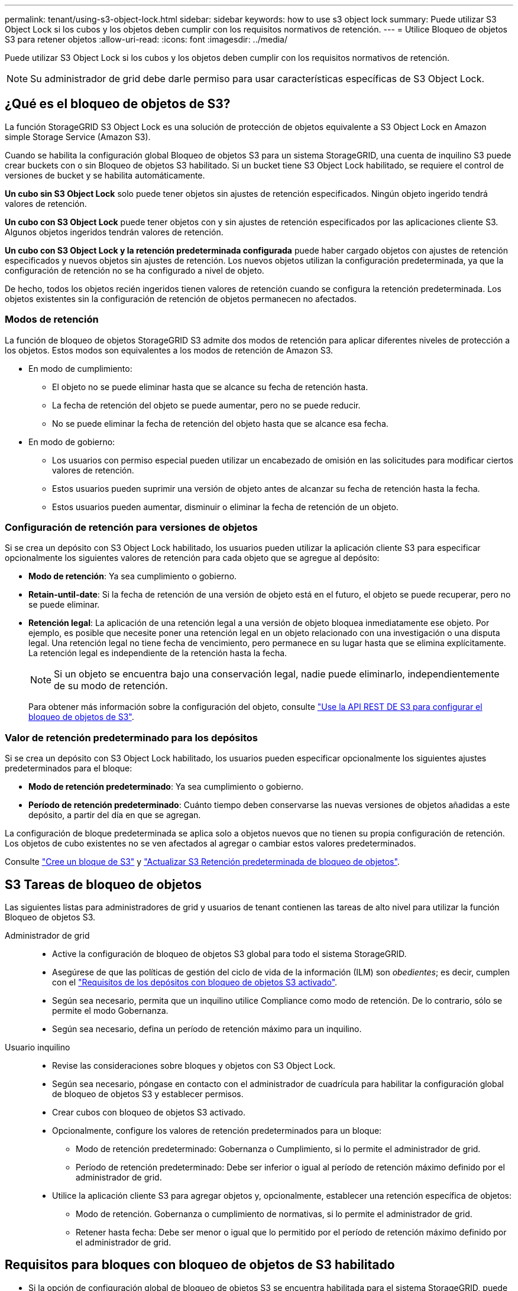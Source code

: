 ---
permalink: tenant/using-s3-object-lock.html 
sidebar: sidebar 
keywords: how to use s3 object lock 
summary: Puede utilizar S3 Object Lock si los cubos y los objetos deben cumplir con los requisitos normativos de retención. 
---
= Utilice Bloqueo de objetos S3 para retener objetos
:allow-uri-read: 
:icons: font
:imagesdir: ../media/


[role="lead"]
Puede utilizar S3 Object Lock si los cubos y los objetos deben cumplir con los requisitos normativos de retención.


NOTE: Su administrador de grid debe darle permiso para usar características específicas de S3 Object Lock.



== ¿Qué es el bloqueo de objetos de S3?

La función StorageGRID S3 Object Lock es una solución de protección de objetos equivalente a S3 Object Lock en Amazon simple Storage Service (Amazon S3).

Cuando se habilita la configuración global Bloqueo de objetos S3 para un sistema StorageGRID, una cuenta de inquilino S3 puede crear buckets con o sin Bloqueo de objetos S3 habilitado. Si un bucket tiene S3 Object Lock habilitado, se requiere el control de versiones de bucket y se habilita automáticamente.

*Un cubo sin S3 Object Lock* solo puede tener objetos sin ajustes de retención especificados. Ningún objeto ingerido tendrá valores de retención.

*Un cubo con S3 Object Lock* puede tener objetos con y sin ajustes de retención especificados por las aplicaciones cliente S3. Algunos objetos ingeridos tendrán valores de retención.

*Un cubo con S3 Object Lock y la retención predeterminada configurada* puede haber cargado objetos con ajustes de retención especificados y nuevos objetos sin ajustes de retención. Los nuevos objetos utilizan la configuración predeterminada, ya que la configuración de retención no se ha configurado a nivel de objeto.

De hecho, todos los objetos recién ingeridos tienen valores de retención cuando se configura la retención predeterminada. Los objetos existentes sin la configuración de retención de objetos permanecen no afectados.



=== Modos de retención

La función de bloqueo de objetos StorageGRID S3 admite dos modos de retención para aplicar diferentes niveles de protección a los objetos. Estos modos son equivalentes a los modos de retención de Amazon S3.

* En modo de cumplimiento:
+
** El objeto no se puede eliminar hasta que se alcance su fecha de retención hasta.
** La fecha de retención del objeto se puede aumentar, pero no se puede reducir.
** No se puede eliminar la fecha de retención del objeto hasta que se alcance esa fecha.


* En modo de gobierno:
+
** Los usuarios con permiso especial pueden utilizar un encabezado de omisión en las solicitudes para modificar ciertos valores de retención.
** Estos usuarios pueden suprimir una versión de objeto antes de alcanzar su fecha de retención hasta la fecha.
** Estos usuarios pueden aumentar, disminuir o eliminar la fecha de retención de un objeto.






=== Configuración de retención para versiones de objetos

Si se crea un depósito con S3 Object Lock habilitado, los usuarios pueden utilizar la aplicación cliente S3 para especificar opcionalmente los siguientes valores de retención para cada objeto que se agregue al depósito:

* *Modo de retención*: Ya sea cumplimiento o gobierno.
* *Retain-until-date*: Si la fecha de retención de una versión de objeto está en el futuro, el objeto se puede recuperar, pero no se puede eliminar.
* *Retención legal*: La aplicación de una retención legal a una versión de objeto bloquea inmediatamente ese objeto. Por ejemplo, es posible que necesite poner una retención legal en un objeto relacionado con una investigación o una disputa legal. Una retención legal no tiene fecha de vencimiento, pero permanece en su lugar hasta que se elimina explícitamente. La retención legal es independiente de la retención hasta la fecha.
+

NOTE: Si un objeto se encuentra bajo una conservación legal, nadie puede eliminarlo, independientemente de su modo de retención.

+
Para obtener más información sobre la configuración del objeto, consulte link:../s3/use-s3-api-for-s3-object-lock.html["Use la API REST DE S3 para configurar el bloqueo de objetos de S3"].





=== Valor de retención predeterminado para los depósitos

Si se crea un depósito con S3 Object Lock habilitado, los usuarios pueden especificar opcionalmente los siguientes ajustes predeterminados para el bloque:

* *Modo de retención predeterminado*: Ya sea cumplimiento o gobierno.
* *Período de retención predeterminado*: Cuánto tiempo deben conservarse las nuevas versiones de objetos añadidas a este depósito, a partir del día en que se agregan.


La configuración de bloque predeterminada se aplica solo a objetos nuevos que no tienen su propia configuración de retención. Los objetos de cubo existentes no se ven afectados al agregar o cambiar estos valores predeterminados.

Consulte link:../tenant/creating-s3-bucket.html["Cree un bloque de S3"] y link:../tenant/update-default-retention-settings.html["Actualizar S3 Retención predeterminada de bloqueo de objetos"].



== S3 Tareas de bloqueo de objetos

Las siguientes listas para administradores de grid y usuarios de tenant contienen las tareas de alto nivel para utilizar la función Bloqueo de objetos S3.

Administrador de grid::
+
--
* Active la configuración de bloqueo de objetos S3 global para todo el sistema StorageGRID.
* Asegúrese de que las políticas de gestión del ciclo de vida de la información (ILM) son _obedientes_; es decir, cumplen con el link:../ilm/managing-objects-with-s3-object-lock.html["Requisitos de los depósitos con bloqueo de objetos S3 activado"].
* Según sea necesario, permita que un inquilino utilice Compliance como modo de retención. De lo contrario, sólo se permite el modo Gobernanza.
* Según sea necesario, defina un período de retención máximo para un inquilino.


--
Usuario inquilino::
+
--
* Revise las consideraciones sobre bloques y objetos con S3 Object Lock.
* Según sea necesario, póngase en contacto con el administrador de cuadrícula para habilitar la configuración global de bloqueo de objetos S3 y establecer permisos.
* Crear cubos con bloqueo de objetos S3 activado.
* Opcionalmente, configure los valores de retención predeterminados para un bloque:
+
** Modo de retención predeterminado: Gobernanza o Cumplimiento, si lo permite el administrador de grid.
** Período de retención predeterminado: Debe ser inferior o igual al período de retención máximo definido por el administrador de grid.


* Utilice la aplicación cliente S3 para agregar objetos y, opcionalmente, establecer una retención específica de objetos:
+
** Modo de retención. Gobernanza o cumplimiento de normativas, si lo permite el administrador de grid.
** Retener hasta fecha: Debe ser menor o igual que lo permitido por el período de retención máximo definido por el administrador de grid.




--




== Requisitos para bloques con bloqueo de objetos de S3 habilitado

* Si la opción de configuración global de bloqueo de objetos S3 se encuentra habilitada para el sistema StorageGRID, puede usar el administrador de inquilinos, la API de gestión de inquilinos o la API REST de S3 para crear bloques con el bloqueo de objetos S3 habilitado.
* Si planea utilizar el bloqueo de objetos S3, debe habilitar el bloqueo de objetos S3 al crear el bloque. No puede activar el bloqueo de objetos S3 para un depósito existente.
* Cuando se habilita el bloqueo de objetos S3 para un bloque, StorageGRID habilita automáticamente el control de versiones para ese bloque. No puede desactivar el bloqueo de objetos de S3 ni suspender el control de versiones del depósito.
* De manera opcional, puede especificar un modo de retención y un período de retención predeterminados para cada bloque mediante el administrador de inquilinos, la API de gestión de inquilinos o la API DE REST S3. La configuración de retención predeterminada del depósito se aplica solo a los nuevos objetos agregados al depósito que no tienen su propia configuración de retención. Puede anular esta configuración predeterminada especificando un modo de retención y Retain-until-date para cada versión del objeto cuando se cargue.
* Se admite la configuración de ciclo de vida de bloques para los bloques con S3 Object Lock habilitado.
* La replicación de CloudMirror no es compatible para bloques con el bloqueo de objetos S3 habilitado.




== Requisitos para objetos en bloques con S3 Object Lock habilitado

* Para proteger una versión de objeto, puede especificar la configuración de retención predeterminada para el bloque, o bien puede especificar la configuración de retención para cada versión de objeto. La configuración de retención a nivel de objeto se puede especificar mediante la aplicación cliente S3 o la API DE REST S3.
* La configuración de retención se aplica a versiones individuales de objetos. Una versión de objeto puede tener una configuración de retención hasta fecha y una retención legal, una pero no la otra, o ninguna. Al especificar una configuración de retención hasta fecha o de retención legal para un objeto, sólo se protege la versión especificada en la solicitud. Puede crear nuevas versiones del objeto, mientras que la versión anterior del objeto permanece bloqueada.




== Ciclo de vida de los objetos en bloques con S3 Object Lock habilitado

Cada objeto que se guarda en un depósito con S3 Object Lock habilitado pasa por las siguientes etapas:

. *Procesamiento de objetos*
+
Cuando se agrega una versión de objeto al depósito que tiene S3 Object Lock habilitado, la configuración de retención se aplica de la siguiente manera:

+
** Si se especifica la configuración de retención para el objeto, se aplica la configuración de nivel de objeto. Se ignoran todos los valores predeterminados de los depósitos.
** Si no se especifica ninguna configuración de retención para el objeto, se aplica la configuración de bloque predeterminada, si existe.
** Si no se especifica ninguna configuración de retención para el objeto o el depósito, el objeto no está protegido por S3 Object Lock.


+
Si se aplica una configuración de retención, tanto el objeto como cualquier metadatos definidos por el usuario S3 se protegen.

. *Retención y eliminación de objetos*
+
StorageGRID almacena varias copias de cada objeto protegido durante el período de retención especificado. El número y el tipo exactos de copias de objetos y las ubicaciones de almacenamiento están determinados por las reglas conformes a la normativa de las políticas de ILM activas. Si se puede eliminar un objeto protegido antes de alcanzar su fecha de retención hasta la fecha, depende de su modo de retención.

+
** Si un objeto se encuentra bajo una conservación legal, nadie puede eliminarlo, independientemente de su modo de retención.






== ¿Puedo seguir gestionando los depósitos compatibles heredados?

La función de bloqueo de objetos S3 sustituye la función Compliance disponible en versiones anteriores de StorageGRID. Si ha creado cubos compatibles con una versión anterior de StorageGRID, puede seguir gestionando la configuración de estos bloques; sin embargo, ya no puede crear nuevos bloques compatibles. Para obtener instrucciones, consulte https://kb.netapp.com/Advice_and_Troubleshooting/Hybrid_Cloud_Infrastructure/StorageGRID/How_to_manage_legacy_Compliant_buckets_in_StorageGRID_11.5["Base de conocimientos de NetApp: Cómo gestionar bloques heredados que cumplen con la normativa StorageGRID 11.5"^].
